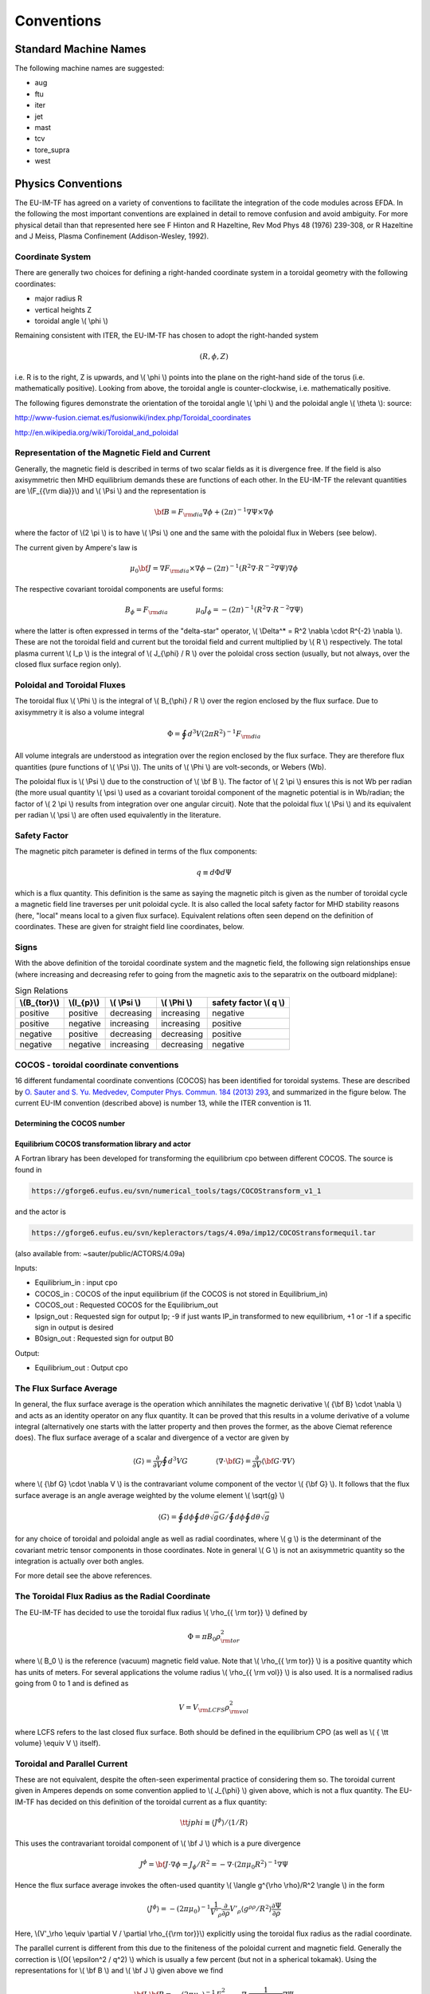 .. _itm_conventions:

=============
 Conventions
=============

.. _machine_names:

Standard Machine Names
======================

The following machine names are suggested:

-  aug
-  ftu
-  iter
-  jet
-  mast
-  tcv
-  tore_supra
-  west

.. _physics_conventions:

Physics Conventions
===================

The EU-IM-TF has agreed on a variety of conventions to facilitate the
integration of the code modules across EFDA. In the following the most
important conventions are explained in detail to remove confusion and
avoid ambiguity. For more physical detail than that represented here see
F Hinton and R Hazeltine, Rev Mod Phys 48 (1976) 239-308, or R Hazeltine
and J Meiss, Plasma Confinement (Addison-Wesley, 1992).

.. _itm_coordinate_system:

Coordinate System
-----------------

There are generally two choices for defining a right-handed coordinate
system in a toroidal geometry with the following coordinates:

-  major radius R
-  vertical heights Z
-  toroidal angle \\( \\phi \\)

Remaining consistent with ITER, the EU-IM-TF has chosen to adopt the
right-handed system

.. math::
   (R, \phi, Z)

i.e. R is to the right, Z is upwards, and \\( \\phi \\) points into the plane
on the right-hand side of the torus (i.e. mathematically positive). Looking
from above, the toroidal angle is counter-clockwise, i.e. mathematically
positive.

The following figures demonstrate the orientation of the toroidal angle
\\( \\phi \\) and the poloidal angle \\( \\theta \\): source:

http://www-fusion.ciemat.es/fusionwiki/index.php/Toroidal_coordinates\

http://en.wikipedia.org/wiki/Toroidal_and_poloidal

.. _itm_conventions_representation_of_the_magnetic_field_and_current:

Representation of the Magnetic Field and Current
------------------------------------------------

Generally, the magnetic field is described in terms of two scalar fields as
it is divergence free. If the field is also axisymmetric then MHD
equilibrium demands these are functions of each other. In the EU-IM-TF the
relevant quantities are \\(F_{{\\rm dia}}\\) and \\( \\Psi \\) and the
representation is

.. math::
   {\bf B} = F_{{\rm dia}} \nabla \phi +(2\pi)^{-1} \nabla \Psi \times \nabla \phi

where the factor of \\(2 \\pi \\) is to have \\( \\Psi \\) one and the same with
the poloidal flux in Webers (see below).

The current given by Ampere's law is

.. math::
   \mu_0 {\bf J} = \nabla F_{{\rm dia}} \times \nabla \phi - (2\pi)^{-1}(R^2 \nabla \cdot R^{-2} \nabla \Psi) \nabla \phi

The respective covariant toroidal components are useful forms:

.. math::
   B_\phi =F_{{\rm dia}} \qquad \qquad \mu_0 J_\phi = - (2\pi)^{-1}(R^2 \nabla\cdot R^{-2} \nabla \Psi)

where the latter is often expressed in terms of the "delta-star" operator,
\\( \\Delta^* = R^2 \\nabla \\cdot R^{-2} \\nabla \\). These are not the
toroidal field and current but the toroidal field and current multiplied by
\\( R \\) respectively. The total plasma current \\( I_p \\) is the integral of \\( J_{\\phi} / R \\) over the poloidal cross section (usually, but not always, over the closed flux surface region only).

.. _itm_conventions_poloidal_and_toroidal_fluxes:

Poloidal and Toroidal Fluxes
----------------------------

The toroidal flux \\( \\Phi \\) is the integral of \\( B_{\\phi} / R \\) over
the region enclosed by the flux surface. Due to axisymmetry it is also a
volume integral

.. math::
   \Phi = \oint d^3V (2 \pi R^2)^{-1} F_{{\rm dia}}

All volume integrals are understood as integration over the region enclosed
by the flux surface. They are therefore flux quantities (pure functions of
\\( \\Psi \\)). The units of \\( \\Phi \\) are volt-seconds, or Webers (Wb).

The poloidal flux is \\( \\Psi \\) due to the construction of \\( \\bf B
\\). The factor of \\( 2 \\pi \\) ensures this is not Wb per radian (the
more usual quantity \\( \\psi \\) used as a covariant toroidal component
of the magnetic potential is in Wb/radian; the factor of \\( 2 \\pi \\)
results from integration over one angular circuit). Note that the
poloidal flux \\( \\Psi \\) and its equivalent per radian \\( \\psi \\)
are often used equivalently in the literature.

.. _itm_conventions_safety_factor:

Safety Factor
-------------

The magnetic pitch parameter is defined in terms of the flux components:

.. math::
   
 q\equiv d \Phi d \Psi

which is a flux quantity. This definition is the same as saying the
magnetic pitch is given as the number of toroidal cycle a magnetic field
line traverses per unit poloidal cycle. It is also called the local safety
factor for MHD stability reasons (here, "local" means local to a given flux
surface). Equivalent relations often seen depend on the definition of
coordinates. These are given for straight field line coordinates, below.

.. _itm_conventions_signs:

Signs
-----

With the above definition of the toroidal coordinate system and the
magnetic field, the following sign relationships ensue (where increasing
and decreasing refer to going from the magnetic axis to the separatrix
on the outboard midplane):

.. table:: Sign Relations

   +----------------+-------------+--------------+--------------+-------------+
   | \\(B_{\tor}\\) | \\(I_{p}\\) | \\( \\Psi \\)| \\( \\Phi \\)| safety      |
   |                |             |              |              | factor      |
   |                |             |              |              | \\( q \\)   |
   +================+=============+==============+==============+=============+
   | positive       | positive    | decreasing   | increasing   | negative    |
   +----------------+-------------+--------------+--------------+-------------+
   | positive       | negative    | increasing   | increasing   | positive    |
   +----------------+-------------+--------------+--------------+-------------+
   | negative       | positive    | decreasing   | decreasing   | positive    |
   +----------------+-------------+--------------+--------------+-------------+
   | negative       | negative    | increasing   | decreasing   | negative    |
   +----------------+-------------+--------------+--------------+-------------+

.. _itm_conventions_cocos:

COCOS - toroidal coordinate conventions
---------------------------------------

16 different fundamental coordinate conventions (COCOS) has been identified
for toroidal systems. These are described by `O. Sauter and S. Yu. Medvedev, Computer Phys. Commun. 184 (2013) 293
<http://www.sciencedirect.com/science/article/pii/S0010465512002962>`__,
and summarized in the figure below. The current EU-IM convention (described
above) is number 13, while the ITER convention is 11.

.. _itm_conventions_cocos_determine:

Determining the COCOS number
~~~~~~~~~~~~~~~~~~~~~~~~~~~~

.. _itm_conventions_cocos_conversions:

Equilibrium COCOS transformation library and actor
~~~~~~~~~~~~~~~~~~~~~~~~~~~~~~~~~~~~~~~~~~~~~~~~~~

A Fortran library has been developed for transforming the equilibrium
cpo between different COCOS. The source is found in

.. code-block:: console

           https://gforge6.eufus.eu/svn/numerical_tools/tags/COCOStransform_v1_1 
         

and the actor is

.. code-block:: console

           https://gforge6.eufus.eu/svn/kepleractors/tags/4.09a/imp12/COCOStransformequil.tar 
         

(also available from: ~sauter/public/ACTORS/4.09a)

Inputs:

-  Equilibrium_in : input cpo
-  COCOS_in : COCOS of the input equilibrium (if the COCOS is not stored in
   Equilibrium_in)
-  COCOS_out : Requested COCOS for the Equilibrium_out
-  Ipsign_out : Requested sign for output Ip; -9 if just wants IP_in
   transformed to new equilibrium, +1 or -1 if a specific sign in output is
   desired
-  B0sign_out : Requested sign for output B0

Output:

-  Equilibrium_out : Output cpo

.. _itm_conventions_flux_surface_average:

The Flux Surface Average
------------------------

In general, the flux surface average is the operation which annihilates the
magnetic derivative \\( {\\bf B} \\cdot \\nabla \\) and acts as an identity
operator on any flux quantity. It can be proved that this results in a
volume derivative of a volume integral (alternatively one starts with the
latter property and then proves the former, as the above Ciemat reference
does). The flux surface average of a scalar and divergence of a vector are
given by

.. math::
   \langle G \rangle = \frac {\partial} {\partial V} \oint d^3V G \qquad \qquad \langle \nabla \cdot {\bf G} \rangle = \frac {\partial} {\partial V} \langle {\bf G}\cdot\nabla V \rangle

where \\( {\\bf G} \\cdot \\nabla V \\) is the contravariant volume
component of the vector \\( {\\bf G} \\). It follows that the flux surface
average is an angle average weighted by the volume element \\( \\sqrt{g}
\\)

.. math::
   \langle G \rangle = \oint d \phi \oint d \theta \sqrt{g} G \left / \oint d \phi \oint d \theta \sqrt{g} \right.

for any choice of toroidal and poloidal angle as well as radial
coordinates, where \\( g \\) is the determinant of the covariant metric
tensor components in those coordinates. Note in general \\( G \\) is not an
axisymmetric quantity so the integration is actually over both angles.

For more detail see the above references.

.. _itm_conventions_toroidal_flux_radius_as_the_radial_coordinate:

The Toroidal Flux Radius as the Radial Coordinate
-------------------------------------------------

The EU-IM-TF has decided to use the toroidal flux radius \\( \\rho_{{ \\rm tor}} \\) defined by

.. math::
   \Phi = \pi B_0 \rho_{{ \rm tor}}^2

where \\( B_0 \\) is the reference (vacuum) magnetic field value. Note that
\\( \\rho_{{ \\rm tor}} \\) is a positive quantity which has units of
meters. For several applications the volume radius \\( \\rho_{{ \\rm vol}}
\\) is also used. It is a normalised radius going from 0 to 1 and is
defined as

.. math::
   V = V_{{\rm LCFS}} \rho_{{ \rm vol}}^2 

where LCFS refers to the last closed flux surface. Both should be defined
in the equilibrium CPO (as well as \\( { \\tt volume} \\equiv V \\) itself).

.. _itm_conventions_toroidal_and_parallel_current:

Toroidal and Parallel Current
-----------------------------

These are not equivalent, despite the often-seen experimental practice of
considering them so. The toroidal current given in Amperes depends on some
convention applied to \\( J_{\\phi} \\) given above, which is not a flux
quantity. The EU-IM-TF has decided on this definition of the toroidal
current as a flux quantity:

.. math::
   {\tt jphi} \equiv \langle J^ \phi \rangle / \langle 1/R \rangle

This uses the contravariant toroidal component of \\( \\bf J \\) which is a
pure divergence

.. math::
   J^\phi = {\bf J} \cdot \nabla \phi = J_ \phi / R^2 = - \nabla \cdot (2 \pi \mu_0 R^2)^{-1} \nabla \Psi

Hence the flux surface average invokes the often-used quantity \\( \\langle
g^{\\rho \\rho}/R^2 \\rangle \\) in the form

.. math::
   \langle J^\phi \rangle = - (2 \pi \mu_0)^{-1} \frac{1}{V'_\rho} \frac{ \partial}{ \partial \rho} V'_\rho \langle g^{ \rho \rho} / R^2 \rangle \frac{ \partial\Psi}{ \partial \rho}

Here,  \\(V'_\\rho \\equiv \\partial V / \\partial \\rho_{{\\rm tor}}\\)
explicitly using the toroidal flux radius as the radial coordinate.

The parallel current is different from this due to the finiteness of the
poloidal current and magnetic field. Generally the correction is \\(O( \\epsilon^2 / q^2) \\) which is usually a few percent (but not in a 
spherical tokamak). Using the representations for \\( \\bf B \\) and \\( \\bf J \\) given above we find

.. math::
   {\bf J} \cdot{ \bf B} =-(2 \pi \mu_0)^{-1}\,F_{{ \rm dia}}^2 \nabla \cdot \frac{1}{F_{{\rm dia}} R^2} \nabla \Psi

Since \\( F_{{\\rm dia}} \\) is a flux quantity the flux surface average
behaves as for \\( {\\tt jphi} \\) and we use a factor of \\( B_0 \\) to
provide the correct units, yielding

.. math::
   {\tt jparallel} \equiv -(2 \pi \mu_0 B_0)^{-1} \frac{F_{{ \rm dia}}^2}{V'_\rho} \frac{ \partial}{ \partial \rho} \frac{V'_\rho}{F_{{\rm dia}}} \langle g^{\rho\rho}/R^2 \rangle \frac{\partial\Psi}{\partial\rho}

This form has been chosen due to the natural use of the flux surface
average \\( \\langle{\\bf J} \\cdot{ \\bf B} \\rangle \\) in neoclassical theory
and the magnetic flux diffusion equation (see the Hinton and Hazeltine
reference above).

.. _itm_conventions_straight_field_line:

Straight Field Line Coordinates
-------------------------------

A variety of modules in the EU-IM-TF use straight field line coordinate
systems to represent the closed flux surface region. To guarantee
consistency with the definition of the poloidal flux and the magnetic field
representation given above, a standard definition of the coordinate volume
element follows. This is the same sense as the usage of the term "Jacobian"
in the CPOs (note many papers use the inverse volume element as the
"Jacobian" by contrast). Here, "straight field line coordinates" refers to
the use of the right-handed coordinate system \\(( \\Psi, \\theta, \\zeta) \\)
with the poloidal flux \\( \\Psi \\), the straight field line angle \\(
\\theta \\), and the toroidal angle \\( \\zeta = - \\phi \\). Therefore,
\\( \\theta \\) has the same orientation as the poloidal angle \\( \\theta
\\) in toroidal coordinates, while the toroidal angle \\( \\zeta \\) is in
the opposite direction of \\( \\phi \\). This is standard usage generally
in terms of "flux coordinates" (see Hazeltine and Meiss, above).

Note here that while the toroidal angle is the geometric one in the
orientation sense of flux coordinates, the poloidal angle is not
geometric. This results from the demand that the field lines be straight
in the coordinate plane \\(( \\theta, \\zeta) \\). The definition of this
property is given by the specification of the ratio of contravariant
components of the magnetic field as a flux quantity, which is one and
the same with the pitch parameter ("local safety factor"):

.. math::
   q = q(\Psi) = - B^ \zeta / B^\theta = B^\phi / B^\theta

where the minus sign appears by consistency with the primary definition in
terms of the flux components as given above. This represents a magnetic
differential equation for the poloidal angle:

.. math::
   B^ \theta = B^ \phi / q  = F_{{\rm dia}}/qR^2 

Due to the choice of "natural" coordinates (with \\( \\Psi \\), not \\( \\rho_{{\\rm tor}} \\)) this relation is close to the definition of the volume element \\( \\sqrt{g} \\) and, equivalently, the Jacobian \\( J \\)

.. math::
   J \equiv \sqrt{g} \qquad \qquad J^{-1} = {\bf \nabla} \Psi \cdot {\bf \nabla} \theta \times {\bf \nabla} \zeta = {\bf \nabla} \Psi \times {\bf \nabla} \phi \cdot {\bf \nabla}\theta 

Note the ordering of \\( {\\bf \\nabla} \\Psi \\) and \\( {\\bf \\nabla} \\phi \\).

The components of the magnetic field are then

.. math::
   B^{\theta} &= {\bf B} \cdot {\bf \nabla} \theta = (2\pi)^{-1} {\bf \nabla} \Psi \times {\bf \nabla} \phi \cdot {\bf \nabla} \theta = (2\pi J)^{-1} \\
   B^{\zeta} &= {\bf B} \cdot {\bf \nabla} \zeta = - B_\phi/R^{2} = - F_{{\rm dia}}/R^{2}\\
   B^{\Psi} &= {\bf B} \cdot {\bf \nabla} \Psi = 0

With these relations the following relationship between the Jacobian and pitch parameter ("local safety factor") holds

.. math::
   J = (2\pi)^{-1}q R^{2}/F_{{\rm dia}}


This is the quantity labelled \\( {\\tt jacobian} \\) in the equilibrium
CPO.

.. _itm_conventions_plasma_betas:

Plasma Betas
------------

Out of the many definitions of plasma betas, the EU-IM has agreed to
adhere to the following definitions: Following Wesson (p. 116), the
poloidal beta is defined as an integral over the poloidal cross section

.. math::
   \beta_{\rm p} = \frac{2 \mu_{0}} {B_{ \rm a}^{2}} \frac{ \int_{A} p \rm{d}S}{ \int_{A} \rm{d}S}

where \\( A = A (\\Psi) \\) is the poloidal cross section enclosed by the
flux surface \\( \\Psi \\), \\( B_{\rm a} = \\frac{ \\mu_{0} I}{l} \\) is
the flux surface averaged poloidal magnetic field, \\( I = I( \\Psi ) \\) the toroidal plasma current inside the flux surface \\( \\Psi \\) and \\( l = \\oint \\rm{d} l \\) the length of the poloidal perimeter of flux surface \\( \\Psi \\). This definition yields a one-dimensional profile \\( \\beta_{\\rm p} = \\beta_{\\rm p} ( \\Psi ) \\) stored in profiles_1d%beta_pol in the equilibrium CPO. The overall poloidal beta \\( \\beta_{\rm p} (\\Psi = \\Psi_{\\rm bd}) \\) is stored in global_param%beta_pol.

The toroidal beta is defined as

.. math::
   \beta_{\rm tor} = \frac{2 \mu_{0}}{B_{0}^{2}} \frac {\int_{\Omega} p \rm{d}V}{\int_{\Omega} \rm{d}V}

with \\( B_{0} \\) the vacuum magnetic field as stored in global_param%toroid_field%b0. The integral is carried out over the entire plasma volume and the result stored in global_param%beta_tor.

The normalized plasma beta is defined as

.. math::
   \beta_{\rm N} = 100 \frac{a B_{0}}{10^{-6}I_{\rm p}} \beta_{\rm tor}


with \\( I_{\\rm p} \\) the total plasma current (following Y.-S. Na et al.,
PPCF 44 (2002), 1285) and a is the minor radius. It is stored in
global_param%beta_normal.

.. _itm_conventions_internal_inductance:

Internal Inductance
-------------------

The definition of the internal inductance follows J.A. Romero et al., NF 50
(2010), 115002. The magnetic energy contained inside the flux surface \\(
\\Psi \\) is

.. math::
   W_{\rm mag} = \frac{1}{2 \mu_{0}} \int_{\Omega} B_{\rm p}^{2} \rm{d}V

where \\( B_{\\rm p} \\) is the poloidal component of the magnetic field. The (unnormalized) internal inductance is then defined as

.. math::
   L_{\rm i} = \frac{2 W_{\rm mag}}{I^{2}}

where \\( I = I(\\Psi) \\) is the toroidal plasma current enclosed by the
flux surface \\( \\Psi \\). The normalized internal inductance, as
stored in profiles_1d%li is defined as

.. math::
   l_{\rm i} = \frac{2 L_{\rm i}}{\mu_{0} \bar{R}}

with the surface averaged major radius

.. math::
   bar{R} = \frac{\int_{A} R \rm{d} S}{\int_{A} \rm{d}S} = \frac{V(\Psi)}{2 \pi A(\Psi)}
   
The overall internal inductance \\(l_{\\rm i} (\\Psi = \\Psi_{\\rm bd}) \\) is stored in global_param%li.

.. _itm_conventions_poloidal_angle_dimension_in_equilibrium_cpo:

Poloidal Angle Dimension in Equilibrium CPO
-------------------------------------------

The following entries in the equilibrium CPO are defined along the
poloidal dimension (as dim2 in the case of a flux surface equilibrium,
i.e. radial coordinate psi in dim1 and poloidal angle in dim2):

.. code-block:: console

   coord_sys%jacobian(:,:)
   coord_sys%g_11(:,:)
   coord_sys%g_12(:,:)
   coord_sys%g_13(:,:)
   coord_sys%g_22(:,:)
   coord_sys%g_23(:,:)
   coord_sys%g_33(:,:)
   profiles_2d%position
   profiles_2d%grid
   profiles_2d%psi_grid(:,:)
   profiles_2d%jphi_grid(:,:)
   profiles_2d%jpar_grid(:,:)
   profiles_2d%br(:,:)
   profiles_2d%bz(:,:)
   profiles_2d%bphi(:,:)
       

The EU-IM-TF has decided not to repeat the first poloidal point (with
poloidal angle \\(\\theta = 0\\)), which is identical to \\(\\theta = 2
\\pi\\). This option was chosen to facilitate Fourier transforms along the
poloidal direction. To that purpose it is required that the dimension dim2
be equidistant in the poloidal angle \\( \\theta \\) (going from \\( \\theta =
0 \\) to \\( \\theta = (ndim2-1)/ndim2*2 \\pi \\) where ndim2 is the number of
poloidal grid points), whatever the choice of this angle is.

.. _numerical_and_computational_conventions:

Numerical and computational conventions
=======================================

.. _itm_conventions_standardized_variable_types:

Standardized Variable Types
---------------------------

To ensure that physics modules produce identical results on various
computer architectures and to avoid issues with double precision versus
single precision interfaces, the EU-IM-TF has agreed on a set of
standardized variable types.
It is recommended that these types be used throughout all EU-IM modules,
but at least for the interface definitions.
The Fortran90 module defining the type standards
itm_types.f90
is hosted by the project
itmshared
.
To check out the relevant files please do

.. code-block:: console

   svn checkout https://gforge6.eufus.eu/svn/itmshared/trunk/src/itm_types target_dir
         

For Fortran90, the following standard types have been defined

.. code-block:: console

   INTEGER,  PARAMETER :: EU-IM_I1 = SELECTED_INT_KIND (2)        ! Integer*1
   INTEGER,  PARAMETER :: EU-IM_I2 = SELECTED_INT_KIND (4)        ! Integer*2
   INTEGER,  PARAMETER :: EU-IM_I4 = SELECTED_INT_KIND (9)        ! Integer*4
   INTEGER,  PARAMETER :: EU-IM_I8 = SELECTED_INT_KIND (18)       ! Integer*8
   INTEGER,  PARAMETER :: R4 = SELECTED_REAL_KIND (6, 37)   ! Real*4
   INTEGER,  PARAMETER :: R8 = SELECTED_REAL_KIND (15, 300) ! Real*8
         

To implement these types in your code, please add the following line to
your modules

.. code-block:: console

     use itm_types
         

Compiled versions of the module can be found in

.. code-block:: console

     $EU-IMLIBDIR/itmtypes/lib/$OBJECTCODE
         

where the following values of OBJECTCODE are supported

.. code-block:: console

   amd64_g95_0.92 
   amd64_gfortran_4.7 
   amd64_intel_12 
   amd64_pgi_10
         

(More information about the EU-IM libraries.)

.. _itm_conventions_standardized_physical_constants:

Standardized Physical Constants
-------------------------------

To avoid discrepancies in simulations from using different definitions of
the physical constants, the EU-IM-TF has agreed upon a set of standardized
physical constants (all in SI units except for temperatures) based on the
NIST recommendations . It is recommended that these constant be used
throughout all EU-IM modules. The Fortran90 module defining the
standardized physical constants itm_constants.f90 is hosted by the project
itmshared . To check out the relevant files please do

.. code-block:: console

   svn checkout https://gforge6.eufus.eu/svn/itmshared/trunk/src/itm_constants target_dir
         

Compiled versions of the module can be found in

.. code-block:: console

     $EU-IMLIBDIR/itmconstants/lib/$OBJECTCODE
         

where the following values of OBJECTCODE are supported

.. code-block:: console

   amd64_g95_0.92 
   amd64_gfortran_4.7 
   amd64_intel_12 
   amd64_pgi_10
         

The C equivalent ("itm_constants.h") can be found in

.. code-block:: console

     $EU-IMLIBDIR/itmconstants/include/
         

and the Python in

.. code-block:: console

     $EU-IMLIBDIR/itmconstants/lib/python2.6/
         

A Java version is available but has not yet been released --- contact ISIP
if you are interested.
( More information about the EU-IM libraries .)
Thefollowing constants are available: itm_constants.xml All constants are
double precision floats ( R8 ).

.. _itm_conventions_invalid_data_base_entries:

Invalid Data Base Entries
-------------------------

The EU-IM data base does not allow for setting data base entries directly
to invalid in case they should not be set. Since the Universal Access Layer
(UAL) always pulls out complete CPOs, i.e. complete data structures, of
which not all fields may be filled, the problem arose of how to identify
those fields which have not been filled. In the case of arrays, this is
simply done by not associating the corresponding pointer. In the case of
scalars, however, unique values for floats and integers had to be defined
to identify empty fields. These values identify invalid data base entries
and can be tested through comparison. The values for invalid data base
entries in Fortran90 are defined below:

.. code-block:: console

   INTEGER,  PARAMETER :: itm_int_invalid = -999999999
   REAL(R8), PARAMETER :: itm_r8_invalid = -9.0D40
         

They have been found to be safely out of any physical range for the
affected fields such that no accidental confusion with real values may
occur. The Fortran90 module defining these values itm_types.f90 is hosted
by the project itmshared . To check out the relevant files please do

.. code-block:: console

       svn checkout https://gforge6.eufus.eu/svn/itmshared/trunk/src/itm_types target_dir
         

The module also includes three functions of type boolean itm_is_valid_int4
, itm_is_valid_int8 , and itm_is_valid_real8 which are overloaded under the
interface itm_is_valid to check whether a data base entry has been filled.
Example:

.. code-block:: console

   if (itm_is_valid(equilibrium%global_param%i_plasma)) then
     write(*, *) 'Plasma current Ip = ', equilibrium%global_param%i_plasma
   end if
         

.. _itm_conventions_enumerated_datatypes:

Enumerated datatypes/Identifiers
--------------------------------

This section concerns how to specify the origin of data in certain types of
CPOs. The specification is performed using the datatype identifier. The
following specifies the conventions of the allowed enumerated datatypes.

-  cocos_identifier.xml
-  coordinate_identifier.xml
-  coredelta_identifier.xml
-  coreneutral_identifier.xml
-  coresource_identifier.xml
-  coretransp_identifier.xml
-  distsource_identifier.xml
-  fast_particle_origin_identifier.xml
-  fast_thermal_filter_identifier.xml
-  fokker_planck_source_identifier.xml
-  pellet_shape_identifier.xml
-  species_reference_identifier.xml
-  wall_identifier.xml
-  wave_identifier.xml

Compiled versions of the modules can be found in

.. code-block:: console

     $EU-IMLIBDIR/itmconstants/lib/$OBJECTCODE
         

where the following values of OBJECTCODE are supported

.. code-block:: console

   amd64_g95_0.92 
   amd64_gfortran_4.7 
   amd64_intel_12 
   amd64_pgi_10
         

The C equivalent can be found in

.. code-block:: console

     $EU-IMLIBDIR/itmconstants/include/
         

and the Python in

.. code-block:: console

     $EU-IMLIBDIR/itmconstants/lib/python2.6/
         

A Java version is available but has not yet been released --- contact the
CPT if you are interested.
( More information about the EU-IM libraries .)

Example: How to fill coresource/values/sourceid
~~~~~~~~~~~~~~~~~~~~~~~~~~~~~~~~~~~~~~~~~~~~~~~

When filling in an enumerated datatype, like coresource/values/sourceid, it
is recomended to use the parameters and functions built into the fortran
modules associated with each such datatype. These modules are available as
part of the UAL package. As an examples we may include the
coresource_identifier:

.. code-block:: console

     use coresource_identifier, only: fusion, get_type_name, get_type_description__ind
       

Here the value of the integer-parameter fusion is the Flag for fusion
reactions in the `coresource_identifier
<#itm_enum_types__coresource_identifier>`__ structure (i.e. fusion=5). Once
we know the Flag we may get the Id using the function
Id=get_type_name(Flag) and the Description using the function
Description=get_type_description__ind(Flag). These function are available
for every datatype.

Below you have an example of how to use these functions:

.. code-block:: console

   program coresource_example use euitm_schemas, only: type_coresource use
     coresource_identifier, only: fusion, get_type_name,
     get_type_description__ind use write_structures, only: open_write_file,
     write_cpo, close_write_file use deallocate_structures, only:
     deallocate_cpo implicit none

     type (type_coresource) :: coresource
     integer :: idx, i

     character*128 :: filename
     integer :: shot, run

     data filename / &
          & 'coresource.cpo' &
          & /

     allocate(coresource%values(1))
     allocate(coresource%values(1)%sourceid%id(1))
     allocate(coresource%values(1)%sourceid%description(1))
     coresource%values(1)%sourceid%flag = fusion
     coresource%values(1)%sourceid%id = get_type_name(fusion)
     coresource%values(1)%sourceid%description =
     get_type_description__ind(fusion)

     call open_write_file(1, filename)
     call write_cpo(coresource, 'coresource')
     call close_write_file

     call deallocate_cpo(coresource)

   end program coresource_example
       

This example program, and similar examples for other enumerated
datatypes, are available in:

.. code-block:: console

      https://gforge6.eufus.eu/svn/itmshared/trunk/src/itm_constants/examples
       

.. _itm_conventions_grid_types_in_equilibrium_cpo:

Grid Types in Equilibrium CPO
-----------------------------

Equilibria may be represented in a variety of different ways depending on
which EU-IM module has calculated them and which module shall use them. To
avoid ambiguity and to allow modules to check which type of equilibrium is
stored in the equilibrium CPO, a unique grid identifier is stored in
profiles_2d%grid_type. The grid identified currently consists of 4 strings
(at 132 chars) with the following structure (array indices in Fortran
notation):

+---------------------------+------------------------------------------+
| Position                  | Content                                  |
+===========================+==========================================+
| grid_type(1)              | integer identifier for grid type         |
+---------------------------+------------------------------------------+
| grid_type(2)              | string identifier for grid type          |
+---------------------------+------------------------------------------+
| grid_type(3)              | integer identifier for poloidal angle    |
+---------------------------+------------------------------------------+
| grid_type(4)              | string identifier for poloidal angle     |
+---------------------------+------------------------------------------+

.. _itm_conventions_grid_type_identifier:

Grid Type Identifier
~~~~~~~~~~~~~~~~~~~~

The currently allowed values (integer and string) for the identifier of
the grid type are listed below:

+-------------+--------------------+-----------------------------------+
| Integer     | String Value       | Description                       |
| Values      |                    |                                   |
+=============+====================+===================================+
| 1           | rectangular        | Regular grid in \\((R,            |
|             |                    | Z) \\).'EFIT-like grid'           |
+-------------+--------------------+-----------------------------------+
| 2           | inverse            | Regular grid in \\((\\Psi,        |
|             |                    | \\theta)\\).'flux surface grid'.  |
+-------------+--------------------+-----------------------------------+
| 3           | irregular          | | Irregular grid. All fields in   |
|             |                    |   profiles_2d are given as (ndim1,|
|             |                    |   1)                              |
|             |                    | | degenerate 2D matrices, i.e.    |
|             |                    |   as lists of vertices (for       |
|             |                    | | triangles or quadrilaterals).   |
+-------------+--------------------+-----------------------------------+

.. _itm_conventions_poloidal_angle_identifier:

Poloidal Angle Identifier
+++++++++++++++++++++++++

The currently allowed values (integer and string) for the identifier of
the poloidal angle are listed below:

+-------------+--------------------+-------------------------------------+
| Integer     | String Value       | Description                         |
| Values      |                    |                                     |
+=============+====================+=====================================+
| 1           | straight field     | | straight field line angle \\(     |
|             | line               |   \\theta \\) as defined in         |
|             |                    |   `Straight Field Line              |
|             |                    | | Coordinates <#itm_straight_field_ |
|             |                    |  line>`__                           |
+-------------+--------------------+-------------------------------------+
| 2           | equal arc          | | Poloidal angle \\( \\theta \\)    |
|             |                    | | defined by equal arc lengths      |
|             |                    | | along flux surfaces               |
+-------------+--------------------+-------------------------------------+
| 3           | polar              | | Poloidal angle \\( \\theta \\) in |
|             |                    | | toroidal coordinates as defined   |
|             |                    | | in `Coordinate                    |
|             |                    |   System <#itm_coordinate_system>`__|
+-------------+--------------------+-------------------------------------+

.. _itm_conventions_plasma_bundle:

Standardized EU-EU-IM Plasma Bundle
-----------------------------------

The EU-IM has agreed on a standardized way to bundle CPOs and control
parameters inside KEPLER.

.. table

